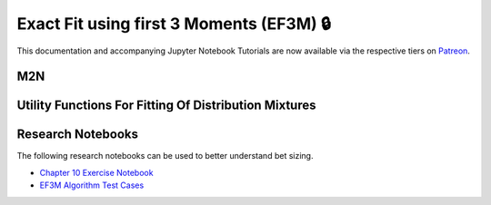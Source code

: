 =========================================
Exact Fit using first 3 Moments (EF3M) 🔒
=========================================

This documentation and accompanying Jupyter Notebook Tutorials are now available via the respective tiers on
`Patreon <https://www.patreon.com/HudsonThames>`_.


M2N
###

Utility Functions For Fitting Of Distribution Mixtures
######################################################



Research Notebooks
##################

The following research notebooks can be used to better understand bet sizing.

* `Chapter 10 Exercise Notebook`_
* `EF3M Algorithm Test Cases`_

.. _Chapter 10 Exercise Notebook: https://github.com/Hudson-and-Thames-Clients/research/blob/master/Advances%20in%20Financial%20Machine%20Learning/Bet%20Sizing/Chapter10_Exercises.ipynb
.. _EF3M Algorithm Test Cases: https://github.com/Hudson-and-Thames-Clients/research/blob/master/Advances%20in%20Financial%20Machine%20Learning/Bet%20Sizing/ef3m_testing.ipynb